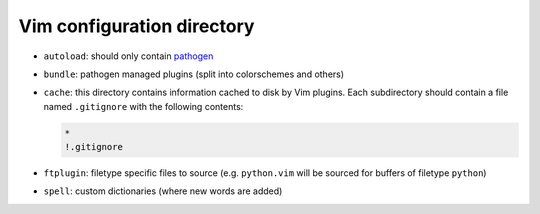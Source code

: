 Vim configuration directory
===========================

* ``autoload``: should only contain pathogen_
* ``bundle``: pathogen managed plugins (split into colorschemes and others)
* ``cache``: this directory contains information cached to disk by Vim 
  plugins. Each subdirectory should contain a file named ``.gitignore`` with 
  the following contents:

  .. code::

     *
     !.gitignore

* ``ftplugin``: filetype specific files to source (e.g. ``python.vim`` will be 
  sourced for buffers of filetype ``python``)
* ``spell``: custom dictionaries (where new words are added)

.. _pathogen: https://github.com/tpope/vim-pathogen
